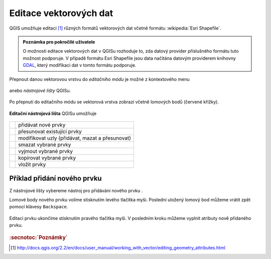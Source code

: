 Editace vektorových dat
-----------------------

QGIS umožňuje editaci [#f1]_ různých formátů vektorových dat včetně formátu
:wikipedia:`Esri Shapefile`.

.. admonition:: Poznámka pro pokročilé uživatele
        
       O možnosti editace vektorových dat v QGISu rozhoduje to, zda
       datový provider příslušného formátu tuto možnost podporuje. V
       případě formátu Esri Shapefile jsou data načítána datovým
       providerem knihovny `GDAL <http://gdal.org>`_, který modifikaci
       dat v tomto formátu podporuje.

Přepnout danou vektorovou vrstvu do *editačního módu* je možné z
kontextového menu

.. figure:: qgis-edit-menu.png
            :width: 350px

anebo *nástrojové lišty* QGISu.

.. figure:: qgis-edit-toolbar.png
            :width: 300px

Po přepnutí do editačního módu se vektorová vrstva zobrazí včetně
lomových bodů (červené křížky).

.. figure:: qgis-edit-mode.png
            :width: 800px

**Editační nástrojová lišta** QGISu umožňuje

.. figure:: qgis-edit-toolbar.png
            :width: 350px

.. table::
   :class: toc

   +-----+-------------------------------------------------+
   | |A| |  přidávat nové prvky                            |
   +-----+-------------------------------------------------+
   | |M| |  přesunovat existující prvky                    |
   +-----+-------------------------------------------------+
   | |N| |  modifikovat uzly (přidávat, mazat a přesunovat)|
   +-----+-------------------------------------------------+
   | |D| |  smazat vybrané prvky                           |
   +-----+-------------------------------------------------+
   | |C| |  vyjmout vybrané prvky                          |
   +-----+-------------------------------------------------+
   | |O| |  kopírovat vybrané prvky                        |
   +-----+-------------------------------------------------+
   | |P| |  vložit prvky                                   |
   +-----+-------------------------------------------------+

.. |A| image:: qgis-edit-add.png
               :width: 32px
               :align: middle

.. |M| image:: qgis-edit-move.png
               :width: 32px
               :align: middle

.. |N| image:: qgis-edit-node.png
               :width: 32px
               :align: middle

.. |D| image:: qgis-edit-delete.png
               :width: 32px
               :align: middle

.. |C| image:: qgis-edit-cut.png
               :width: 32px
               :align: middle

.. |O| image:: qgis-edit-copy.png
               :width: 32px
               :align: middle

.. |P| image:: qgis-edit-paste.png
               :width: 32px
               :align: middle

Příklad přidání nového prvku
============================

Z nástrojové lišty vybereme nástroj pro přidávání nového prvku |A|.

Lomové body nového prvku volíme stisknutím levého tlačítka
myši. Poslední uložený lomový bod můžeme vrátit zpět pomocí klávesy
``Backspace``.

.. figure:: qgis-edit-new-feature.png
            :width: 800px

Editaci prvku ukončíme stisknutím pravého tlačítka myši. V posledním
kroku můžeme vyplnit atributy nově přidaného prvku.

.. figure:: qgis-edit-new-feature-attr.png
            :width: 800px

.. rubric:: :secnotoc:`Poznámky`

.. [#f1] http://docs.qgis.org/2.2/en/docs/user_manual/working_with_vector/editing_geometry_attributes.html 
